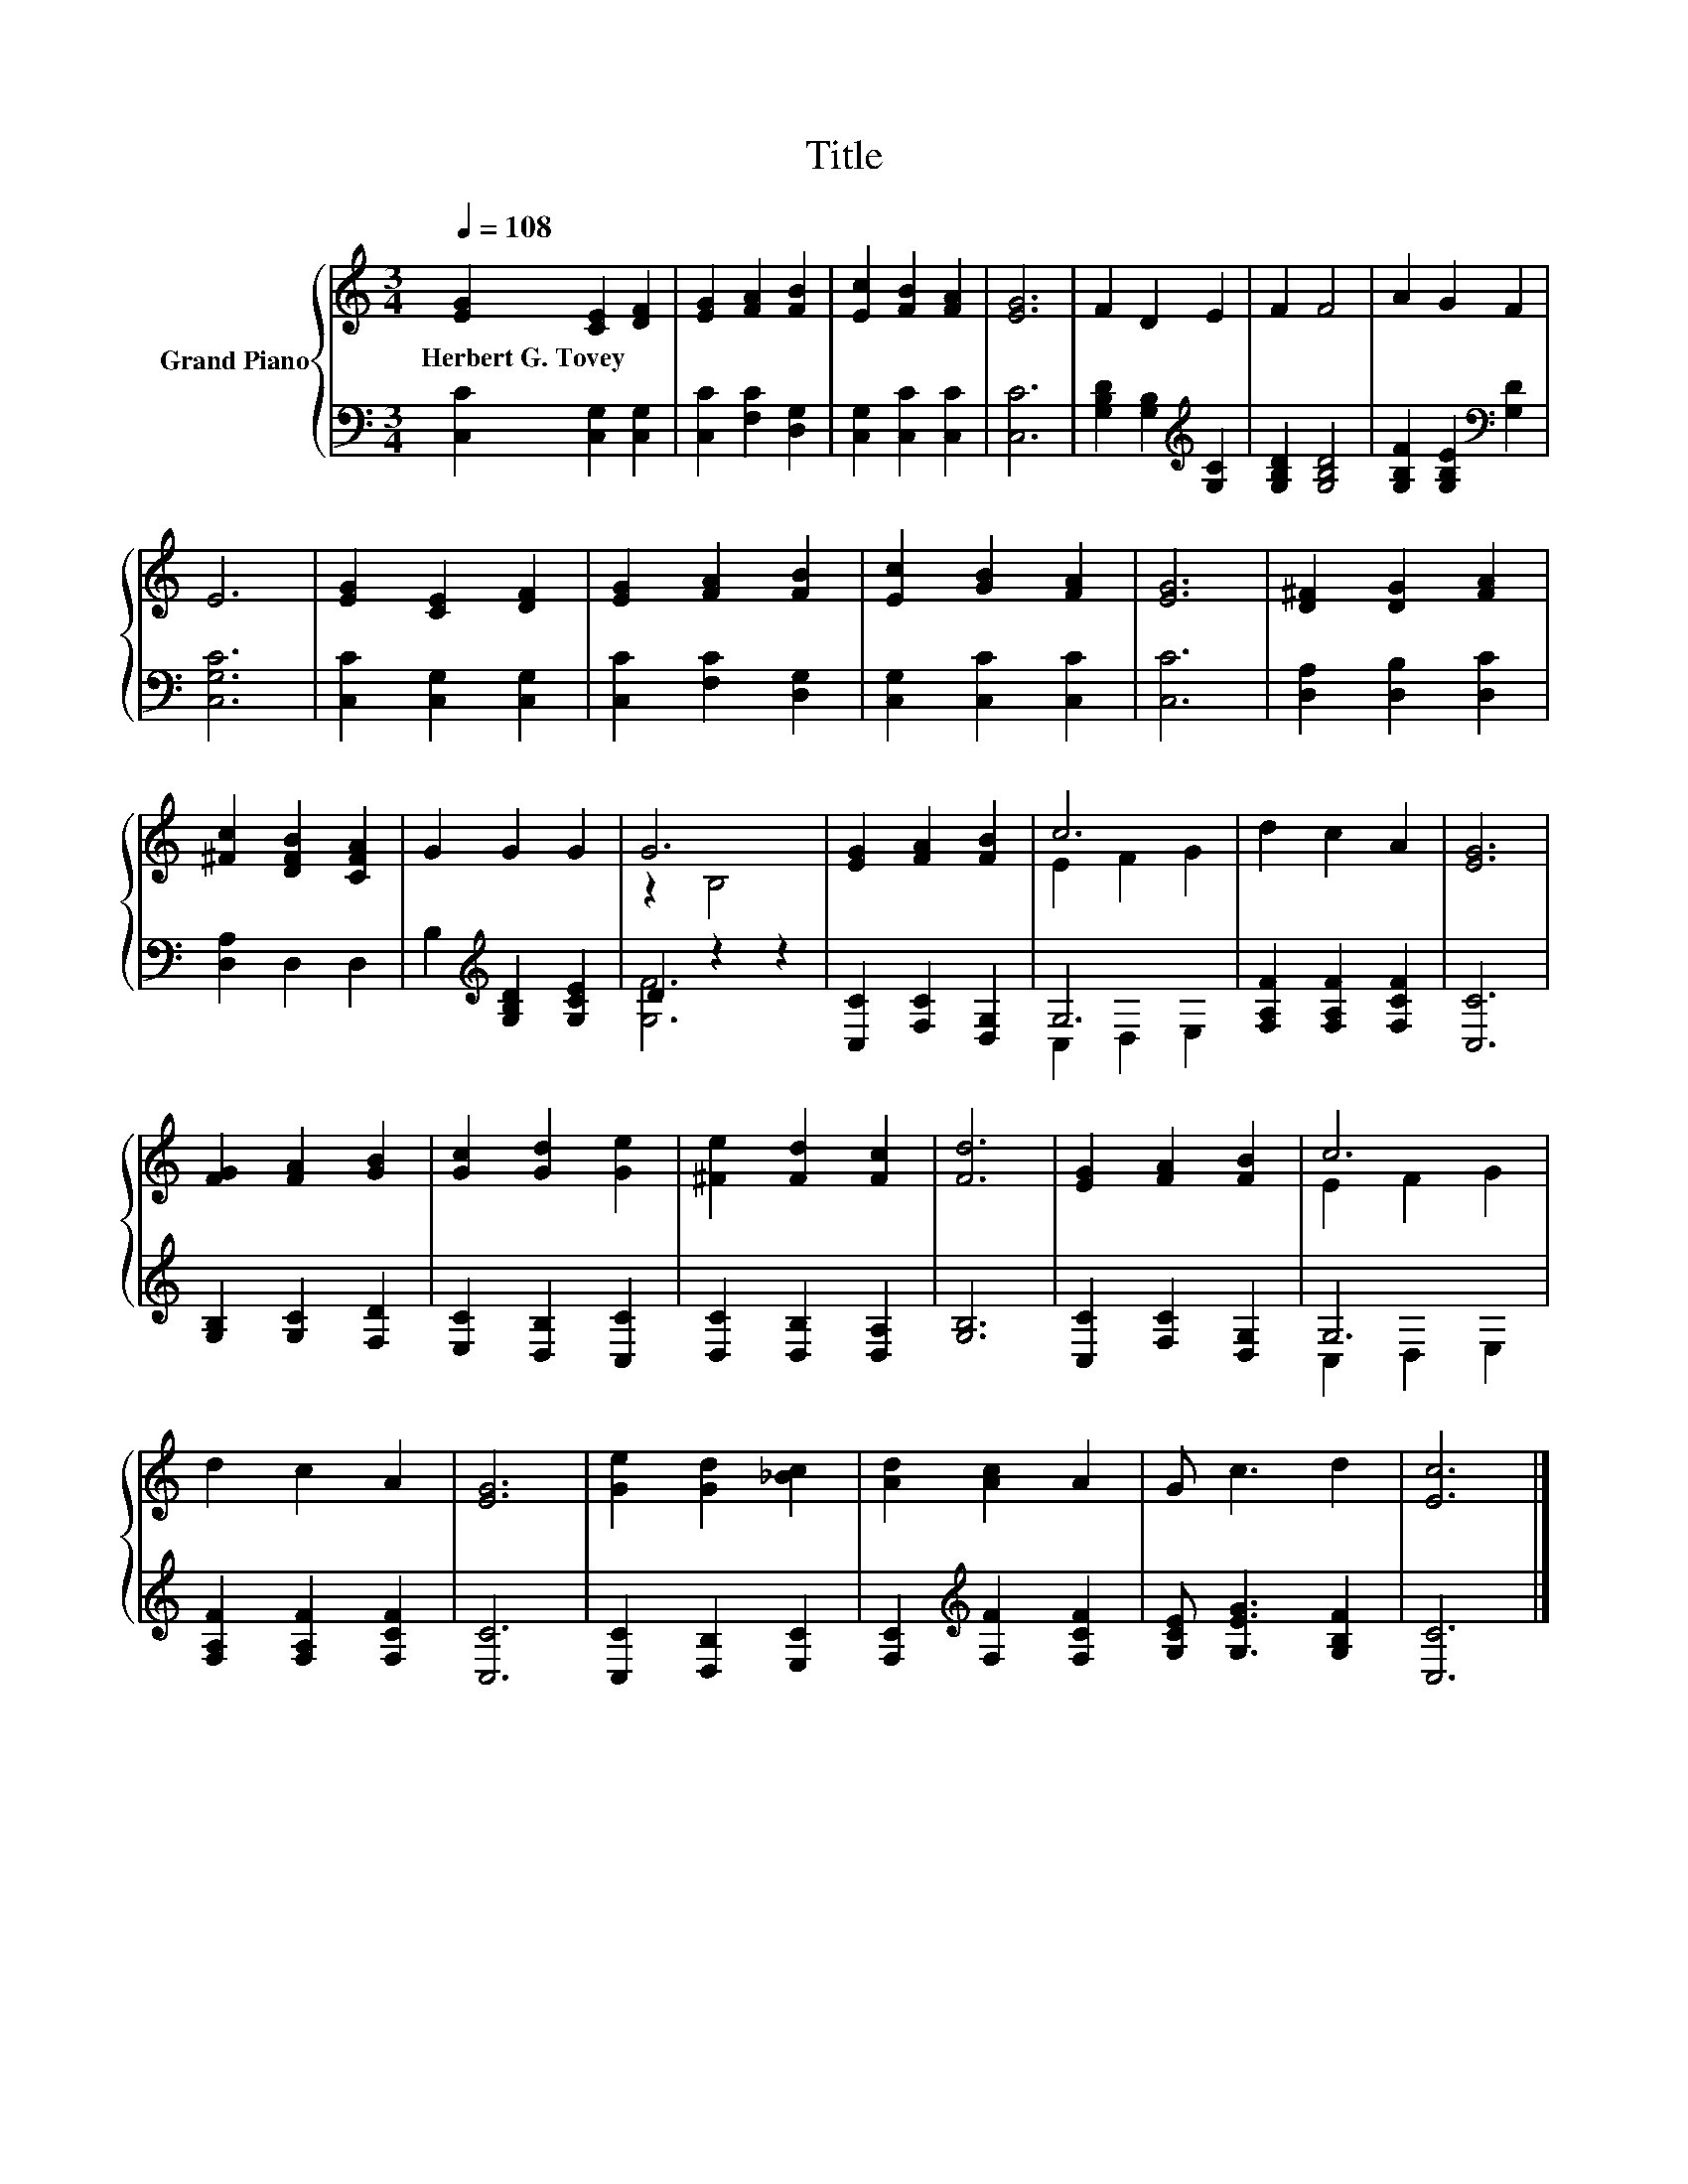 X:1
T:Title
%%score { ( 1 3 ) | ( 2 4 ) }
L:1/8
Q:1/4=108
M:3/4
K:C
V:1 treble nm="Grand Piano"
V:3 treble 
V:2 bass 
V:4 bass 
V:1
 [EG]2 [CE]2 [DF]2 | [EG]2 [FA]2 [FB]2 | [Ec]2 [FB]2 [FA]2 | [EG]6 | F2 D2 E2 | F2 F4 | A2 G2 F2 | %7
w: Herbert~G.~Tovey * *|||||||
 E6 | [EG]2 [CE]2 [DF]2 | [EG]2 [FA]2 [FB]2 | [Ec]2 [GB]2 [FA]2 | [EG]6 | [D^F]2 [DG]2 [FA]2 | %13
w: ||||||
 [^Fc]2 [DFB]2 [CFA]2 | G2 G2 G2 | G6 | [EG]2 [FA]2 [FB]2 | c6 | d2 c2 A2 | [EG]6 | %20
w: |||||||
 [FG]2 [FA]2 [GB]2 | [Gc]2 [Gd]2 [Ge]2 | [^Fe]2 [Fd]2 [Fc]2 | [Fd]6 | [EG]2 [FA]2 [FB]2 | c6 | %26
w: ||||||
 d2 c2 A2 | [EG]6 | [Ge]2 [Gd]2 [_Bc]2 | [Ad]2 [Ac]2 A2 | G c3 d2 | [Ec]6 |] %32
w: ||||||
V:2
 [C,C]2 [C,G,]2 [C,G,]2 | [C,C]2 [F,C]2 [D,G,]2 | [C,G,]2 [C,C]2 [C,C]2 | [C,C]6 | %4
 [G,B,D]2 [G,B,]2[K:treble] [G,C]2 | [G,B,D]2 [G,B,D]4 | [G,B,F]2 [G,B,E]2[K:bass] [G,D]2 | %7
 [C,G,C]6 | [C,C]2 [C,G,]2 [C,G,]2 | [C,C]2 [F,C]2 [D,G,]2 | [C,G,]2 [C,C]2 [C,C]2 | [C,C]6 | %12
 [D,A,]2 [D,B,]2 [D,C]2 | [D,A,]2 D,2 D,2 | B,2[K:treble] [G,B,D]2 [G,CE]2 | D2 z2 z2 | %16
 [C,C]2 [F,C]2 [D,G,]2 | G,6 | [F,A,F]2 [F,A,F]2 [F,CF]2 | [C,C]6 | [G,B,]2 [G,C]2 [F,D]2 | %21
 [E,C]2 [D,B,]2 [C,C]2 | [D,C]2 [D,B,]2 [D,A,]2 | [G,B,]6 | [C,C]2 [F,C]2 [D,G,]2 | G,6 | %26
 [F,A,F]2 [F,A,F]2 [F,CF]2 | [C,C]6 | [C,C]2 [D,B,]2 [E,C]2 | [F,C]2[K:treble] [F,F]2 [F,CF]2 | %30
 [G,CE] [G,EG]3 [G,B,F]2 | [C,C]6 |] %32
V:3
 x6 | x6 | x6 | x6 | x6 | x6 | x6 | x6 | x6 | x6 | x6 | x6 | x6 | x6 | x6 | z2 B,4 | x6 | %17
 E2 F2 G2 | x6 | x6 | x6 | x6 | x6 | x6 | x6 | E2 F2 G2 | x6 | x6 | x6 | x6 | x6 | x6 |] %32
V:4
 x6 | x6 | x6 | x6 | x4[K:treble] x2 | x6 | x4[K:bass] x2 | x6 | x6 | x6 | x6 | x6 | x6 | x6 | %14
 x2[K:treble] x4 | [G,F]6 | x6 | C,2 D,2 E,2 | x6 | x6 | x6 | x6 | x6 | x6 | x6 | C,2 D,2 E,2 | %26
 x6 | x6 | x6 | x2[K:treble] x4 | x6 | x6 |] %32

